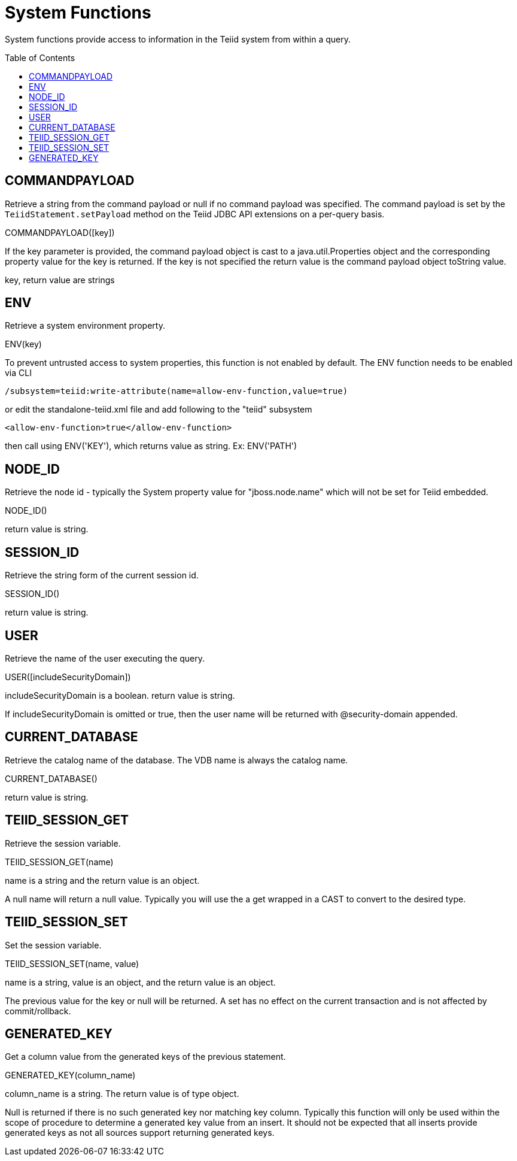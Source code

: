 
= System Functions
:toc: manual
:toc-placement: preamble

System functions provide access to information in the Teiid system from within a query.

== COMMANDPAYLOAD

Retrieve a string from the command payload or null if no command payload was specified. The command payload is set by the `TeiidStatement.setPayload` method on the Teiid JDBC API extensions on a per-query basis.

COMMANDPAYLOAD([key])

If the key parameter is provided, the command payload object is cast to a java.util.Properties object and the corresponding property value for the key is returned. If the key is not specified the return value is the command payload object toString value.

key, return value are strings

== ENV

Retrieve a system environment property.

ENV(key)

To prevent untrusted access to system properties, this function is not enabled by default. The ENV function needs to be enabled via CLI

----
/subsystem=teiid:write-attribute(name=allow-env-function,value=true)
----

or edit the standalone-teiid.xml file and add following to the "teiid" subsystem

----
<allow-env-function>true</allow-env-function>
----

then call using ENV('KEY'), which returns value as string. Ex: ENV('PATH')

== NODE_ID

Retrieve the node id - typically the System property value for "jboss.node.name" which will not be set for Teiid embedded.

NODE_ID()

return value is string.

== SESSION_ID

Retrieve the string form of the current session id.

SESSION_ID()

return value is string.

== USER

Retrieve the name of the user executing the query.

USER([includeSecurityDomain])

includeSecurityDomain is a boolean. return value is string.

If includeSecurityDomain is omitted or true, then the user name will be returned with @security-domain appended.

== CURRENT_DATABASE

Retrieve the catalog name of the database. The VDB name is always the catalog name.

CURRENT_DATABASE()

return value is string.

== TEIID_SESSION_GET

Retrieve the session variable.

TEIID_SESSION_GET(name)

name is a string and the return value is an object.

A null name will return a null value. Typically you will use the a get wrapped in a CAST to convert to the desired type.

== TEIID_SESSION_SET

Set the session variable.

TEIID_SESSION_SET(name, value)

name is a string, value is an object, and the return value is an object.

The previous value for the key or null will be returned. A set has no effect on the current transaction and is not affected by commit/rollback.

== GENERATED_KEY

Get a column value from the generated keys of the previous statement.
 
GENERATED_KEY(column_name)
 
column_name is a string.  The return value is of type object.
 
Null is returned if there is no such generated key nor matching key column. Typically this function will only be used within the scope of procedure to determine a generated key value from an insert.  It should not be expected that all inserts provide generated keys as not all sources support returning generated keys.  
